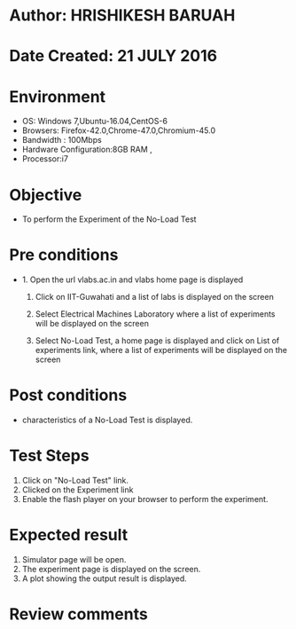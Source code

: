 * Author: HRISHIKESH BARUAH
* Date Created: 21 JULY 2016
* Environment
  - OS: Windows 7,Ubuntu-16.04,CentOS-6
  - Browsers: Firefox-42.0,Chrome-47.0,Chromium-45.0
  - Bandwidth : 100Mbps
  - Hardware Configuration:8GB RAM ,
  - Processor:i7

* Objective
  - To perform the Experiment of the No-Load Test

* Pre conditions
  - 1. Open the url vlabs.ac.in and vlabs home page is displayed

    2. Click on IIT-Guwahati and a list of labs is displayed on the screen

	3. Select Electrical Machines Laboratory where a list of experiments will be displayed on the screen

	4. Select No-Load Test, a home page is displayed and click on List of experiments link,  where a list of experiments will be displayed on the screen

* Post conditions
   - characteristics of a No-Load Test is displayed.
* Test Steps
  1. Click on  "No-Load Test" link.
  2. Clicked on the Experiment link
  3. Enable the flash player on your browser to perform the experiment.

* Expected result
  1. Simulator page will be open.
  2. The experiment page is displayed on the screen.
  3. A plot showing the output result is displayed.

* Review comments
